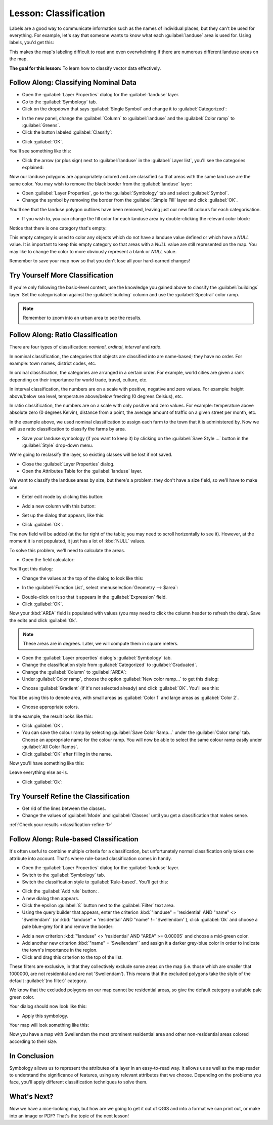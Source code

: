 |LS| Classification
===============================================================================

Labels are a good way to communicate information such as the names of
individual places, but they can't be used for everything. For example, let's
say that someone wants to know what each :guilabel:`landuse` area is used for.
Using labels, you'd get this:

.. image:: img/bad_landuse_labels.png
   :align: center

This makes the map's labeling difficult to read and even overwhelming if there
are numerous different landuse areas on the map.

**The goal for this lesson:** To learn how to classify vector data effectively.

|basic| |FA| Classifying Nominal Data
-------------------------------------------------------------------------------

* Open the :guilabel:`Layer Properties` dialog for the :guilabel:`landuse` layer.
* Go to the :guilabel:`Symbology` tab.
* Click on the dropdown that says :guilabel:`Single Symbol` and change it to
  :guilabel:`Categorized`:

.. image:: img/categorised_styles.png
   :align: center

* In the new panel, change the :guilabel:`Column` to :guilabel:`landuse`
  and the :guilabel:`Color ramp` to :guilabel:`Greens`.
* Click the button labeled :guilabel:`Classify`:

.. image:: img/categorised_style_settings.png
   :align: center

* Click :guilabel:`OK`.

You'll see something like this:

.. image:: img/categorisation_result.png
   :align: center

* Click the arrow (or plus sign) next to :guilabel:`landuse` in the
  :guilabel:`Layer list`, you'll see the categories explained:

.. image:: img/categories_explained.png
   :align: center

Now our landuse polygons are appropriately colored and are classified so that
areas with the same land use are the same color. You may wish to remove the
black border from the :guilabel:`landuse` layer:

* Open :guilabel:`Layer Properties`, go to the :guilabel:`Symbology` tab and select
  :guilabel:`Symbol`.
* Change the symbol by removing the border from the :guilabel:`Simple Fill`
  layer and click :guilabel:`OK`.

You'll see that the landuse polygon outlines have been removed, leaving just our new
fill colours for each categorisation.

* If you wish to, you can change the fill color for each landuse area by
  double-clicking the relevant color block:

.. image:: img/change_layer_color.png
   :align: center

Notice that there is one category that's empty:

.. image:: img/empty_category.png
   :align: center

This empty category is used to color any objects which do not have a landuse
value defined or which have a *NULL* value. It is important to keep this empty
category so that areas with a *NULL* value are still represented on the map. You
may like to change the color to more obviously represent a blank or *NULL* value.

Remember to save your map now so that you don't lose all your hard-earned
changes!

|basic| |TY| More Classification
-------------------------------------------------------------------------------

If you're only following the basic-level content, use the knowledge you gained
above to classify the :guilabel:`buildings` layer. Set the categorisation against
the :guilabel:`building` column and use the :guilabel:`Spectral` color ramp.

.. note:: Remember to zoom into an urban area to see the results.

|moderate| |FA| Ratio Classification
-------------------------------------------------------------------------------

There are four types of classification: *nominal*, *ordinal*, *interval* and
*ratio*.

In nominal classification, the categories that objects are classified into are
name-based; they have no order. For example: town names, district codes, etc.

In ordinal classification, the categories are arranged in a certain order. For
example, world cities are given a rank depending on their importance for world
trade, travel, culture, etc.

In interval classification, the numbers are on a scale with positive, negative
and zero values. For example: height above/below sea level, temperature
above/below freezing (0 degrees Celsius), etc.

In ratio classification, the numbers are on a scale with only positive and zero
values. For example: temperature above absolute zero (0 degrees Kelvin),
distance from a point, the average amount of traffic on a given street per
month, etc.

In the example above, we used nominal classification to assign each farm to the
town that it is administered by. Now we will use ratio classification to
classify the farms by area.

* Save your landuse symbology (if you want to keep it) by clicking on the
  :guilabel:`Save Style ...` button in the :guilabel:`Style` drop-down menu.

We're going to reclassify the layer, so existing classes will be lost if not
saved.

* Close the :guilabel:`Layer Properties` dialog.
* Open the Attributes Table for the :guilabel:`landuse` layer.

We want to classify the landuse areas by size, but there's a problem: they don't
have a size field, so we'll have to make one.

* Enter edit mode by clicking this button:

.. image:: /static/common/edit.png
   :width: 1.5em
   :align: center

* Add a new column with this button:

.. image:: img/add_column_button.png
   :align: center

* Set up the dialog that appears, like this:

.. image:: img/add_area_column.png
   :align: center

* Click :guilabel:`OK`.

The new field will be added (at the far right of the table; you may need to
scroll horizontally to see it). However, at the moment it is not populated, it
just has a lot of :kbd:`NULL` values.

To solve this problem, we'll need to calculate the areas.

* Open the field calculator:

.. image:: /static/common/mActionCalculateField.png
   :width: 1.5em
   :align: center

You'll get this dialog:

.. image:: img/calculate_field_dialog.png
   :align: center

* Change the values at the top of the dialog to look like this:

.. image:: img/field_calculator_top.png
   :align: center

* In the :guilabel:`Function List`, select :menuselection:`Geometry --> $area`:

.. image:: img/geometry_area_select.png
   :align: center

* Double-click on it so that it appears in the :guilabel:`Expression` field.
* Click :guilabel:`OK`.

Now your :kbd:`AREA` field is populated with values (you may need to click the
column header to refresh the data). Save the edits and click :guilabel:`Ok`.

.. note::  These areas are in degrees. Later, we will compute them in
   square meters.

* Open the :guilabel:`Layer properties` dialog's :guilabel:`Symbology` tab.
* Change the classification style from :guilabel:`Categorized` to
  :guilabel:`Graduated`.

* Change the :guilabel:`Column` to :guilabel:`AREA`:

* Under :guilabel:`Color ramp`, choose the option :guilabel:`New color ramp...`
  to get this dialog:

.. image:: img/area_gradient_select.png
   :align: center

* Choose :guilabel:`Gradient` (if it's not selected already) and click
  :guilabel:`OK`. You'll see this:

.. image:: img/gradient_color_select.png
   :align: center

You'll be using this to denote area, with small areas as :guilabel:`Color 1`
and large areas as :guilabel:`Color 2`.

* Choose appropriate colors.

In the example, the result looks like this:

.. image:: img/gradient_color_example.png
   :align: center

* Click :guilabel:`OK`.
* You can save the colour ramp by selecting :guilabel:`Save Color Ramp...` under the
  :guilabel:`Color ramp` tab.
  Choose an appropriate name for the colour ramp.
  You will now be able to select the same colour ramp easily under
  :guilabel:`All Color Ramps`.
* Click :guilabel:`OK` after filling in the name.

Now you'll have something like this:

.. image:: img/landuse_gradient_selected.png
   :align: center

Leave everything else as-is.

* Click :guilabel:`Ok`:

.. image:: img/gradient_result_map.png
   :align: center


.. _backlink-classification-refine-1:

|moderate| |TY| Refine the Classification
-------------------------------------------------------------------------------

* Get rid of the lines between the classes.
* Change the values of :guilabel:`Mode` and :guilabel:`Classes` until you get a
  classification that makes sense.

:ref:`Check your results <classification-refine-1>`

|hard| |FA| Rule-based Classification
-------------------------------------------------------------------------------

It's often useful to combine multiple criteria for a classification, but
unfortunately normal classification only takes one attribute into account.
That's where rule-based classification comes in handy.

* Open the :guilabel:`Layer Properties` dialog for the :guilabel:`landuse` layer.
* Switch to the :guilabel:`Symbology` tab.
* Switch the classification style to :guilabel:`Rule-based`. You'll get this:

.. image:: img/rule_based_classification.png
   :align: center

* Click the :guilabel:`Add rule` button: |signPlus|.
* A new dialog then appears.
* Click the epsilon :guilabel:`Ɛ` button next to the :guilabel:`Filter` text area.
* Using the query builder that appears, enter the criterion
  :kbd:`"landuse" = 'residential' AND "name" <> 'Swellendam'` (or
  :kbd:`"landuse" = 'residential' AND "name" != 'Swellendam'`),
  click :guilabel:`Ok` and choose a pale blue-grey for it and
  remove the border:

.. image:: img/query_builder_example.png
   :align: center

.. image:: img/rule_style_result.png
   :align: center

* Add a new criterion :kbd:`"landuse" <> 'residential' AND "AREA" >= 0.00005`
  and choose a mid-green color.
* Add another new criterion :kbd:`"name"  =  'Swellendam'` and assign it
  a darker grey-blue color in order to indicate the town's importance in the
  region.
* Click and drag this criterion to the top of the list.

These filters are exclusive, in that they collectively exclude some areas on the
map (i.e. those which are smaller that 1000000, are not residential and are not
'|majorUrbanName|'). This means that the excluded polygons take the style of the
default :guilabel:`(no filter)` category.

We know that the excluded polygons on our map cannot be residential areas, so
give the default category a suitable pale green color.

Your dialog should now look like this:

.. image:: img/criterion_refined_list.png
   :align: center

* Apply this symbology.

Your map will look something like this:

.. image:: img/rule_based_map_result.png
   :align: center

Now you have a map with |majorUrbanName| the most prominent residential area and other
non-residential areas colored according to their size.

|IC|
-------------------------------------------------------------------------------

Symbology allows us to represent the attributes of a layer in an easy-to-read
way. It allows us as well as the map reader to understand the significance of
features, using any relevant attributes that we choose. Depending on the
problems you face, you'll apply different classification techniques to solve
them.

|WN|
-------------------------------------------------------------------------------

Now we have a nice-looking map, but how are we going to get it out of QGIS and
into a format we can print out, or make into an image or PDF? That's the topic
of the next lesson!


.. Substitutions definitions - AVOID EDITING PAST THIS LINE
   This will be automatically updated by the find_set_subst.py script.
   If you need to create a new substitution manually,
   please add it also to the substitutions.txt file in the
   source folder.

.. |FA| replace:: Follow Along:
.. |IC| replace:: In Conclusion
.. |LS| replace:: Lesson:
.. |TY| replace:: Try Yourself
.. |WN| replace:: What's Next?
.. |basic| image:: /static/global/basic.png
.. |hard| image:: /static/global/hard.png
.. |majorUrbanName| replace:: Swellendam
.. |moderate| image:: /static/global/moderate.png
.. |signPlus| image:: /static/common/symbologyAdd.png
   :width: 1.5em
